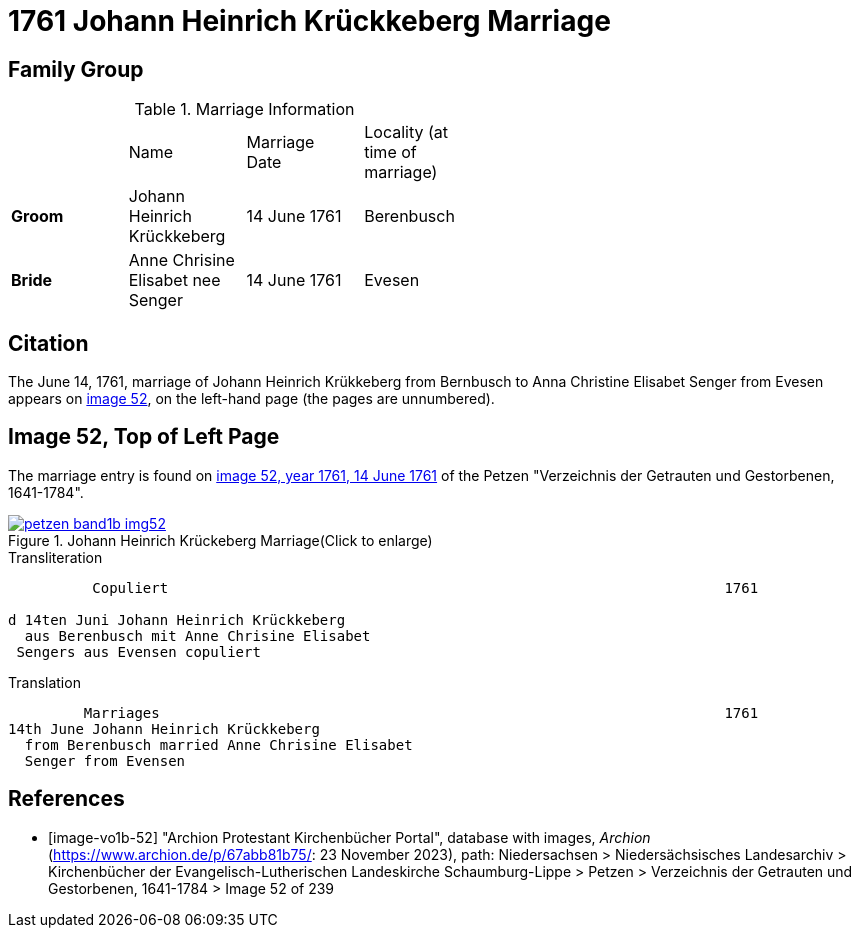 = 1761 Johann Heinrich Krückkeberg Marriage
:page-role: doc-width

== Family Group


.Marriage Information
[width="55%"]
|===
||Name|Marriage +
Date|Locality (at time
of marriage)

|*Groom*|Johann Heinrich Krückkeberg|14 June 1761|Berenbusch

|*Bride*|Anne Chrisine Elisabet nee Senger|14 June 1761|Evesen
|===

== Citation

The June 14, 1761, marriage of Johann Heinrich Krükkeberg from Bernbusch to Anna Christine Elisabet
Senger from Evesen appears on <<image-vol1b-52, image 52>>, on the left-hand page (the pages
are unnumbered).

== Image 52, Top of Left Page

The marriage entry is found on <<image-vo1b-52, image 52, year 1761, 14 June 1761>> of the
Petzen "Verzeichnis der Getrauten und Gestorbenen, 1641-1784".

image::petzen-band1b-img52.jpg[title="Johann Heinrich Krückeberg Marriage(Click to enlarge)",link=self]

.Transliteration
....
          Copuliert                                                                  1761

d 14ten Juni Johann Heinrich Krückkeberg
  aus Berenbusch mit Anne Chrisine Elisabet
 Sengers aus Evensen copuliert
....

.Translation
....
         Marriages                                                                   1761
14th June Johann Heinrich Krückkeberg
  from Berenbusch married Anne Chrisine Elisabet
  Senger from Evensen
....

[bibliography]
== References

* [[[image-vo1b-52]]] "Archion Protestant Kirchenbücher Portal", database with images, _Archion_ (https://www.archion.de/p/67abb81b75/: 23 November 2023), path: Niedersachsen > Niedersächsisches Landesarchiv > Kirchenbücher der Evangelisch-Lutherischen Landeskirche Schaumburg-Lippe > Petzen > Verzeichnis der Getrauten und Gestorbenen, 1641-1784 > Image 52 of 239

